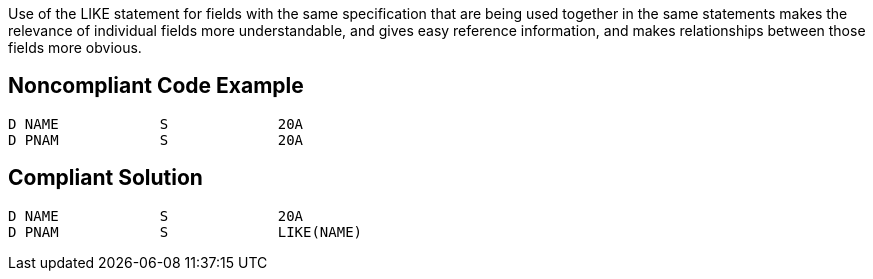 Use of the LIKE statement for fields with the same specification that are being used together in the same statements makes the relevance of individual fields more understandable, and gives easy reference information, and makes relationships between those fields more obvious.


== Noncompliant Code Example

----
D NAME            S             20A
D PNAM            S             20A
----


== Compliant Solution

----
D NAME            S             20A
D PNAM            S             LIKE(NAME)
----

